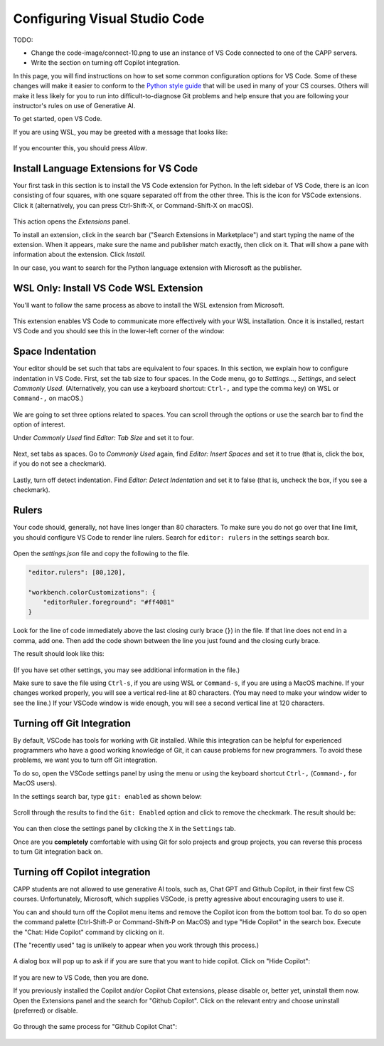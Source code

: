 .. _vscode-config:

Configuring Visual Studio Code
==============================

TODO:

- Change the code-image/connect-10.png to use an instance of VS Code connected to one of the CAPP servers.
- Write the section on turning off Copilot integration.

In this page, you will find instructions on how to set some common
configuration options for VS Code. Some of these changes will make it
easier to conform to the `Python style guide
<https://uchicago-cs.github.io/student-resource-guide/style-guide/python.html>`__
that will be used in many of your CS courses.  Others will make it
less likely for you to run into difficult-to-diagnose Git problems and
help ensure that you are following your instructor's rules on use of
Generative AI.

To get started, open VS Code.

If you are using WSL, you may be greeted with a message that looks like:

.. figure:: code-img/vscode-pre-wsl.png

If you encounter this, you should press `Allow`.

.. _vscode-install-extensions:

Install Language Extensions for VS Code
---------------------------------------

Your first task in this section is to install the VS Code extension
for Python.  In the left sidebar of VS Code, there is an icon
consisting of four squares, with one square separated off from the
other three. This is the icon for VSCode extensions. Click it
(alternatively, you can press Ctrl-Shift-X, or Command-Shift-X on
macOS).

.. figure:: code-img/install-ext-1.png

This action opens the *Extensions* panel.

To install an extension, click in the search bar ("Search Extensions
in Marketplace") and start typing the name of the extension. When it
appears, make sure the name and publisher match exactly, then click on
it.  That will show a pane with information about the extension. Click
*Install*.

In our case, you want to search for the Python language extension with
Microsoft as the publisher.

.. figure:: code-img/install-ext-4.png

WSL Only: Install VS Code WSL Extension
---------------------------------------

You'll want to follow the same process as above to install the WSL extension from Microsoft.

.. figure:: code-img/vscode-wsl-install.png

This extension enables VS Code to communicate more effectively with your WSL installation. Once it is installed, restart VS Code and you should see this in the lower-left corner of the window:

.. figure:: code-img/vscode-wsl-working.png


Space Indentation
-----------------

Your editor should be set such that tabs are equivalent to four
spaces. In this section, we explain how to configure indentation in VS
Code. First, set the tab size to four spaces. In the Code menu, go to
*Settings...*, *Settings*, and select *Commonly Used*.
(Alternatively, you can use a keyboard shortcut: ``Ctrl-,`` and type
the comma key) on WSL or ``Command-,`` on macOS.)

.. figure:: code-img/vscode-settings.png

We are going to set three options related to spaces.  You can scroll
through the options or use the search bar to find the option of interest.


Under *Commonly Used* find *Editor: Tab Size* and set it to four.

.. figure:: code-img/four-spaces.png

Next, set tabs as spaces. Go to *Commonly Used* again, find *Editor: Insert Spaces* and  set it to true (that is, click the box, if you do not see a checkmark).

.. figure:: code-img/spaces-for-tab.png

Lastly, turn off detect indentation. Find *Editor: Detect Indentation* and set it to false (that is, uncheck the box, if you see a checkmark).

.. figure:: code-img/detect-indentation.png

Rulers
------

Your code should, generally, not have lines longer than 80 characters. To make sure you do not go over that line limit, you should configure VS Code to render line rulers. Search for ``editor: rulers`` in the settings search box.

.. figure:: code-img/ruler-1.png

Open the *settings.json* file and copy the following to the file.


.. code-block::

    "editor.rulers": [80,120],

    "workbench.colorCustomizations": {
        "editorRuler.foreground": "#ff4081"
    }


Look for the line of code immediately above the last closing curly
brace (``}``) in the file. If that line does not end in a comma, add
one.  Then add the code shown between the line you just found and the
closing curly brace.

The result should look like this: 

.. figure:: code-img/ruler-2.png

(If you have set other settings, you may see additional information in the file.)

Make sure to save the file using ``Ctrl-s``, if you are using WSL or
``Command-s``, if you are using a MacOS machine.  If your changes
worked properly, you will see a vertical red-line at 80 characters.
(You may need to make your window wider to see the line.)  If your
VSCode window is wide enough, you will see a second vertical line at
120 characters.


Turning off Git Integration
---------------------------

By default, VSCode has tools for working with Git installed.  While
this integration can be helpful for experienced programmers who have a
good working knowledge of Git, it can cause problems for new
programmers.  To avoid these problems, we want you to turn off Git
integration.

To do so, open the VSCode settings panel by using the menu or using
the keyboard shortcut ``Ctrl-,`` (``Command-,`` for MacOS users).

In the settings search bar, type ``git: enabled`` as shown below:

.. figure::  code-img/git-disable-1.png
   :align: center
   :width: 6in

Scroll through the results to find the ``Git: Enabled`` option and
click to remove the checkmark.  The result should be:

.. figure::  code-img/git-disable-2.png
   :align: center
   :width: 6in

You can then close the settings panel by clicking the ``X`` in the
``Settings`` tab.

Once are you **completely** comfortable with using Git for solo
projects and group projects, you can reverse this process to turn Git
integration back on.


Turning off Copilot integration
-------------------------------

CAPP students are not allowed to use generative AI tools, such as,
Chat GPT and Github Copilot, in their first few CS courses.
Unfortunately, Microsoft, which supplies VSCode, is pretty agressive
about encouraging users to use it.

You can and should turn off the Copilot menu items and remove the
Copilot icon from the bottom tool bar.  To do so open the command
palette (Ctrl-Shift-P or Command-Shift-P on MacOS) and type "Hide
Copilot" in the search box.  Execute the "Chat: Hide Copilot" command
by clicking on it.

(The "recently used" tag is unlikely to appear when you work through this process.)


.. figure::  code-img/copilot-1.png
   :align: center
   :width: 6in


A dialog box will pop up to ask if if you are sure that you want to
hide copilot.  Click on "Hide Copilot":
  
.. figure::  code-img/copilot-2.png
   :align: center
   :width: 3in
	   


If you are new to VS Code, then you are done.

If you previously installed the Copilot and/or Copilot Chat
extensions, please disable or, better yet, uninstall them now.  Open
the Extensions panel and the search for "Github Copilot". Click on the
relevant entry and choose uninstall (preferred) or disable.

.. figure::  code-img/copilot-3.png
   :align: center
   :width: 6in


Go through the same process for "Github Copilot Chat":

.. figure::  code-img/copilot-4.png
   :align: center
   :width: 6in
